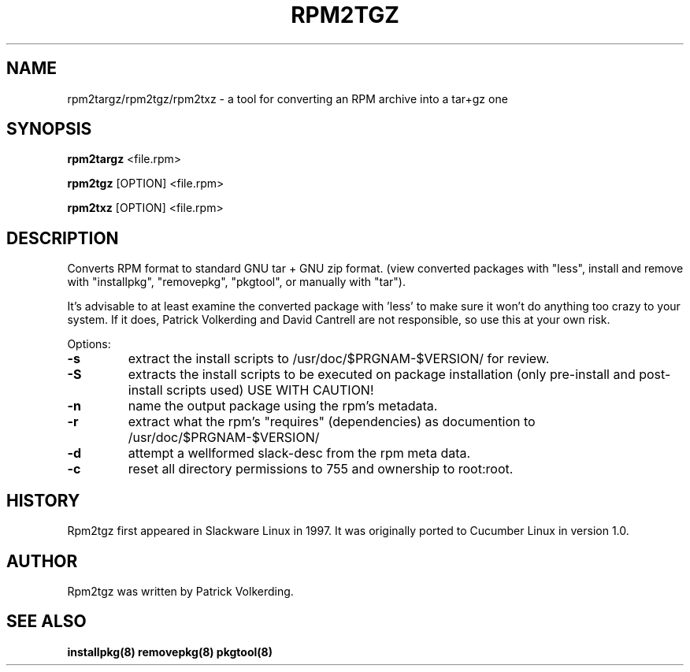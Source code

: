 .\" Copyright 2019 Scott Court
.\"
.\" Permission is hereby granted, free of charge, to any person obtaining a copy
.\" of this software and associated documentation files (the "Software"), todeal
.\" in the Software without restriction, including without limitation the
.\" rights to use, copy, modify, merge, publish, distribute, sublicense, and/or
.\" sell copies of the Software, and to permit persons to whom the Software is
.\" furnished to do so, subject to the following conditions:
.\"
.\" The above copyright notice and this permission notice shall be included in
.\" all copies or substantial portions of the Software.
.\"
.\" THE SOFTWARE IS PROVIDED "AS IS", WITHOUT WARRANTY OF ANY KIND, EXPRESS OR
.\" IMPLIED, INCLUDING BUT NOT LIMITED TO THE WARRANTIES OF MERCHANTABILITY,
.\" FITNESS FOR A PARTICULAR PURPOSE AND NONINFRINGEMENT. IN NO EVENT SHALL THE
.\" AUTHORS OR COPYRIGHT HOLDERS BE LIABLE FOR ANY CLAIM, DAMAGES OR OTHER
.\" LIABILITY, WHETHER IN AN ACTION OF CONTRACT, TORT OR OTHERWISE, ARISING
.\" FROM, OUT OF OR IN CONNECTION WITH THE SOFTWARE OR THE USE OR OTHER DEALINGS
.\" IN THE SOFTWARE.
.TH RPM2TGZ 8 2019-06-21 "Cucumber Linux 2.0" "Linux System Administrator's Manual"
.SH NAME
rpm2targz/rpm2tgz/rpm2txz \- a tool for converting an RPM archive into a tar+gz
one

.SH SYNOPSIS
.B rpm2targz
<file.rpm>
.PP
.B rpm2tgz
[OPTION] <file.rpm>
.PP
.B rpm2txz
[OPTION] <file.rpm>

.SH DESCRIPTION
Converts RPM format to standard GNU tar + GNU zip format. (view converted
packages with "less", install and remove with "installpkg", "removepkg",
"pkgtool", or manually with "tar").
.PP
It's advisable to at least examine the converted package with 'less' to make
sure it won't do anything too crazy to your system.  If it does, Patrick
Volkerding and David Cantrell are not responsible, so use this at your own
risk.

.PP
Options:
.TP
\fB-s\fR
extract the install scripts to /usr/doc/$PRGNAM-$VERSION/ for review.
.TP
\fB-S\fR
extracts the install scripts to be executed on package installation (only
pre-install and post-install scripts used) USE WITH CAUTION! 
.TP
\fB-n\fR
name the output package using the rpm's metadata.
.TP
\fB-r\fR
extract what the rpm's "requires" (dependencies) as documention to
/usr/doc/$PRGNAM-$VERSION/
.TP
\fB-d\fR
attempt a wellformed slack-desc from the rpm meta data.
.TP
\fB-c\fR
reset all directory permissions to 755 and ownership to root:root.

.SH HISTORY
Rpm2tgz first appeared in Slackware Linux in 1997. It was originally ported to
Cucumber Linux in version 1.0.

.SH AUTHOR
Rpm2tgz was written by Patrick Volkerding.

.SH SEE ALSO
.BR installpkg(8)
.BR removepkg(8)
.BR pkgtool(8)

